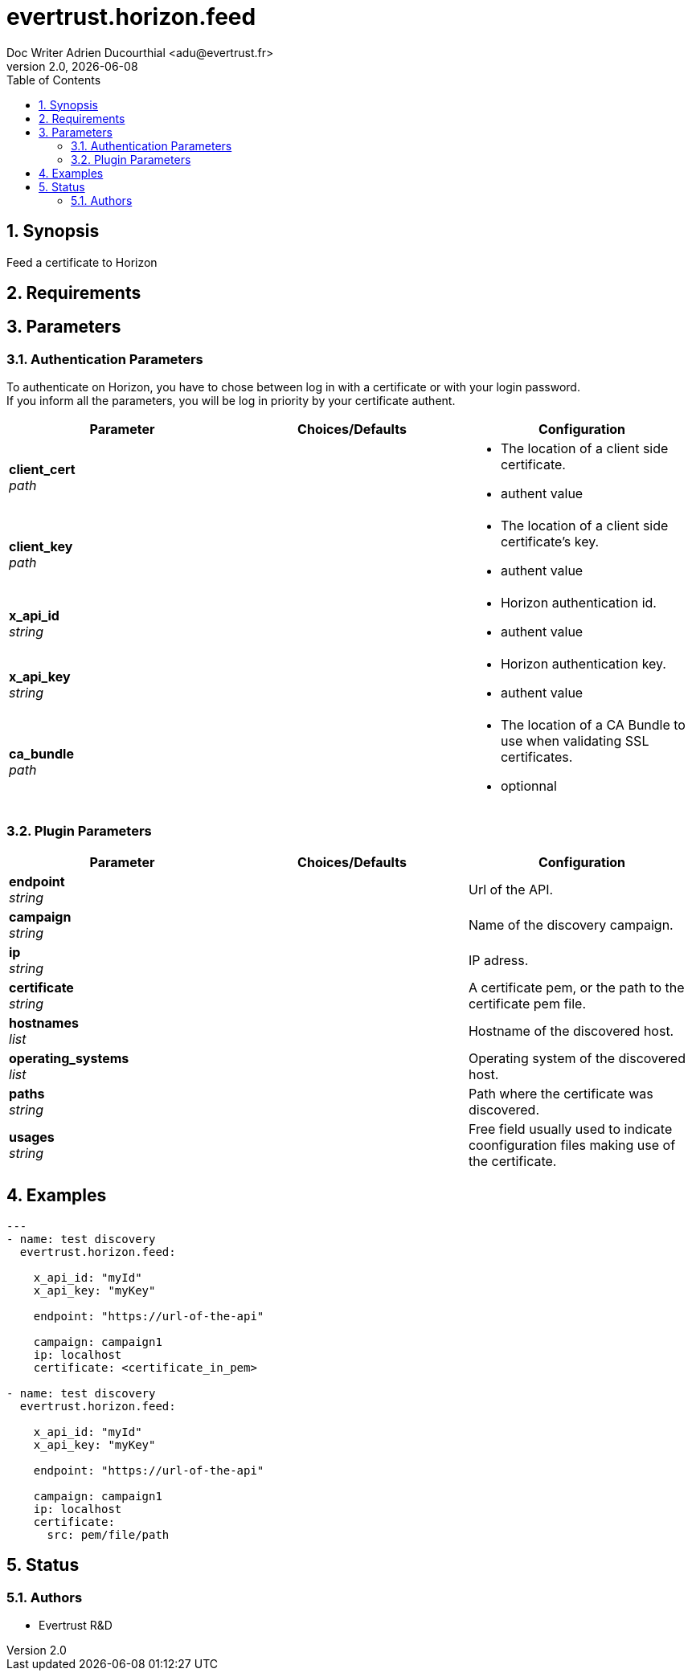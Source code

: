 = evertrust.horizon.feed
Doc Writer Adrien Ducourthial <adu@evertrust.fr>
v2.0, {docdate}
:version: 2.0
:imagesdir: ./images
:title-page:
:numbered:
:toc:

== Synopsis
Feed a certificate to Horizon

== Requirements

== Parameters
=== Authentication Parameters

To authenticate on Horizon, you have to chose between log in with a certificate or with your login password. +
If you inform all the parameters, you will be log in priority by your certificate authent.

|===
| Parameter | Choices/Defaults | Configuration

| *client_cert* +
_path_
|
a| * The location of a client side certificate.
* authent value

| *client_key* +
_path_
|
a| * The location of a client side certificate's key.
* authent value

| *x_api_id* +
_string_
| 
a| * Horizon authentication id.
* authent value

| *x_api_key* +
_string_
|
a| * Horizon authentication key.
* authent value

| *ca_bundle* +
_path_
|
a| * The location of a CA Bundle to use when validating SSL certificates.
* optionnal
|===

=== Plugin Parameters

|===
| Parameter | Choices/Defaults | Configuration

| *endpoint* +
_string_
|
| Url of the API.

| *campaign* +
_string_
|
| Name of the discovery campaign.

| *ip* +
_string_
|
| IP adress.

| *certificate* +
_string_
|
| A certificate pem, or the path to the certificate pem file.

| *hostnames* +
_list_
|
| Hostname of the discovered host.

| *operating_systems* +
_list_
|
| Operating system of the discovered host.

| *paths* +
_string_
|
| Path where the certificate was discovered.

| *usages* +
_string_
|
| Free field usually used to indicate coonfiguration files making use of the certificate.

|===

== Examples
``` yaml
---
- name: test discovery
  evertrust.horizon.feed:

    x_api_id: "myId"
    x_api_key: "myKey"

    endpoint: "https://url-of-the-api"

    campaign: campaign1
    ip: localhost
    certificate: <certificate_in_pem>

- name: test discovery
  evertrust.horizon.feed:

    x_api_id: "myId"
    x_api_key: "myKey"

    endpoint: "https://url-of-the-api"

    campaign: campaign1
    ip: localhost
    certificate: 
      src: pem/file/path
```

== Status
=== Authors
- Evertrust R&D